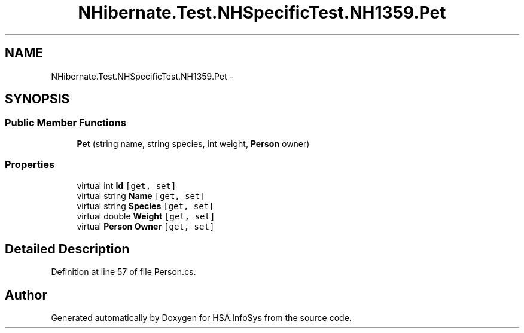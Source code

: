 .TH "NHibernate.Test.NHSpecificTest.NH1359.Pet" 3 "Fri Jul 5 2013" "Version 1.0" "HSA.InfoSys" \" -*- nroff -*-
.ad l
.nh
.SH NAME
NHibernate.Test.NHSpecificTest.NH1359.Pet \- 
.SH SYNOPSIS
.br
.PP
.SS "Public Member Functions"

.in +1c
.ti -1c
.RI "\fBPet\fP (string name, string species, int weight, \fBPerson\fP owner)"
.br
.in -1c
.SS "Properties"

.in +1c
.ti -1c
.RI "virtual int \fBId\fP\fC [get, set]\fP"
.br
.ti -1c
.RI "virtual string \fBName\fP\fC [get, set]\fP"
.br
.ti -1c
.RI "virtual string \fBSpecies\fP\fC [get, set]\fP"
.br
.ti -1c
.RI "virtual double \fBWeight\fP\fC [get, set]\fP"
.br
.ti -1c
.RI "virtual \fBPerson\fP \fBOwner\fP\fC [get, set]\fP"
.br
.in -1c
.SH "Detailed Description"
.PP 
Definition at line 57 of file Person\&.cs\&.

.SH "Author"
.PP 
Generated automatically by Doxygen for HSA\&.InfoSys from the source code\&.
